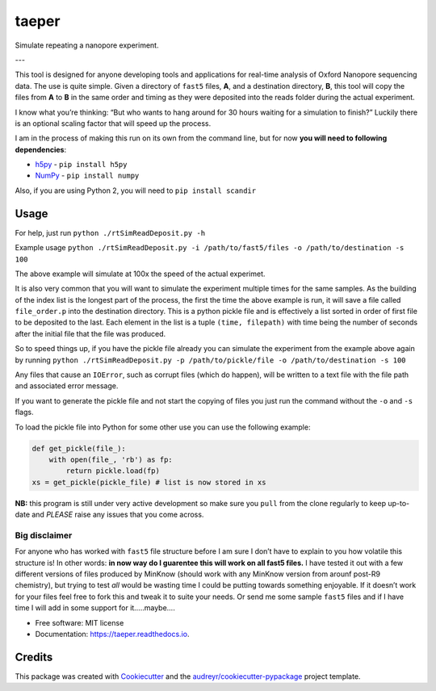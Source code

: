 ======
taeper
======


.. image:: https://img.shields.io/pypi/v/taeper.svg
        :target: https://pypi.python.org/pypi/taeper

.. image:: https://img.shields.io/travis/mbhall88/taeper.svg
        :target: https://travis-ci.org/mbhall88/taeper

.. image:: https://readthedocs.org/projects/taeper/badge/?version=latest
        :target: https://taeper.readthedocs.io/en/latest/?badge=latest
        :alt: Documentation Status




Simulate repeating a nanopore experiment.

---

This tool is designed for anyone developing tools and applications for
real-time analysis of Oxford Nanopore sequencing data. The use is quite
simple. Given a directory of ``fast5`` files, **A**, and a destination
directory, **B**, this tool will copy the files from **A** to **B** in
the same order and timing as they were deposited into the reads folder
during the actual experiment.

I know what you’re thinking: “But who wants to hang around for 30 hours
waiting for a simulation to finish?” Luckily there is an optional
scaling factor that will speed up the process.

I am in the process of making this run on its own from the command line,
but for now **you will need to following dependencies**:

-  `h5py <http://www.h5py.org/>`__ - ``pip install h5py``
-  `NumPy <http://www.numpy.org/>`__ - ``pip install numpy``

Also, if you are using Python 2, you will need to
``pip install scandir``

Usage
-----

For help, just run ``python ./rtSimReadDeposit.py -h``

Example usage
``python ./rtSimReadDeposit.py -i /path/to/fast5/files -o /path/to/destination -s 100``

The above example will simulate at 100x the speed of the actual
experimet.

It is also very common that you will want to simulate the experiment
multiple times for the same samples. As the building of the index list
is the longest part of the process, the first the time the above example
is run, it will save a file called ``file_order.p`` into the destination
directory. This is a python pickle file and is effectively a list sorted
in order of first file to be deposited to the last. Each element in the
list is a tuple ``(time, filepath)`` with time being the number of
seconds after the initial file that the file was produced.

So to speed things up, if you have the pickle file already you can
simulate the experiment from the example above again by running
``python ./rtSimReadDeposit.py -p /path/to/pickle/file -o /path/to/destination -s 100``

Any files that cause an ``IOError``, such as corrupt files (which do
happen), will be written to a text file with the file path and
associated error message.

If you want to generate the pickle file and not start the copying of
files you just run the command without the ``-o`` and ``-s`` flags.

To load the pickle file into Python for some other use you can use the
following example:

.. code:: python

    def get_pickle(file_):
        with open(file_, 'rb') as fp:
            return pickle.load(fp)
    xs = get_pickle(pickle_file) # list is now stored in xs

**NB:** this program is still under very active development so make sure
you ``pull`` from the clone regularly to keep up-to-date and *PLEASE*
raise any issues that you come across.

Big disclaimer
~~~~~~~~~~~~~~

For anyone who has worked with ``fast5`` file structure before I am sure
I don’t have to explain to you how volatile this structure is! In other
words: **in now way do I guarentee this will work on all fast5 files.**
I have tested it out with a few different versions of files produced by
MinKnow (should work with any MinKnow version from arounf post-R9
chemistry), but trying to test *all* would be wasting time I could be
putting towards something enjoyable. If it doesn’t work for your files
feel free to fork this and tweak it to suite your needs. Or send me some
sample ``fast5`` files and if I have time I will add in some support for
it…..maybe….



* Free software: MIT license
* Documentation: https://taeper.readthedocs.io.


Credits
-------

This package was created with Cookiecutter_ and the `audreyr/cookiecutter-pypackage`_ project template.

.. _Cookiecutter: https://github.com/audreyr/cookiecutter
.. _`audreyr/cookiecutter-pypackage`: https://github.com/audreyr/cookiecutter-pypackage
